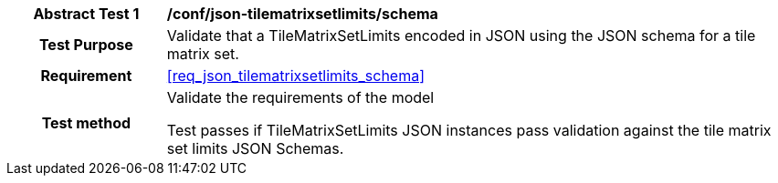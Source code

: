 [[ats_json_tilematrixsetlimits_schema]]
[cols=">20h,<80d",width="100%"]
|===
|*Abstract Test {counter:ats-id}* |*/conf/json-tilematrixsetlimits/schema*
| Test Purpose | Validate that a TileMatrixSetLimits encoded in JSON using the JSON schema for a tile matrix set.
| Requirement |<<req_json_tilematrixsetlimits_schema>>
| Test method | Validate the requirements of the model

Test passes if TileMatrixSetLimits JSON instances pass validation against the tile matrix set limits JSON Schemas.
|===

